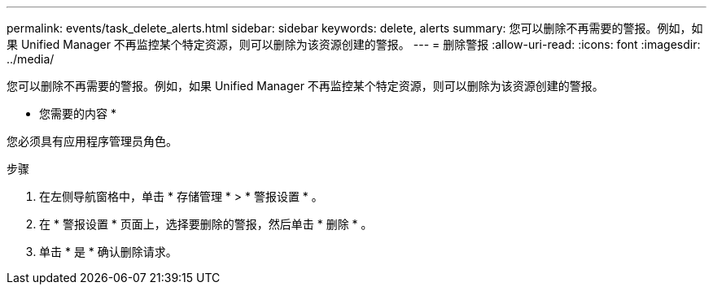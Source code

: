 ---
permalink: events/task_delete_alerts.html 
sidebar: sidebar 
keywords: delete, alerts 
summary: 您可以删除不再需要的警报。例如，如果 Unified Manager 不再监控某个特定资源，则可以删除为该资源创建的警报。 
---
= 删除警报
:allow-uri-read: 
:icons: font
:imagesdir: ../media/


[role="lead"]
您可以删除不再需要的警报。例如，如果 Unified Manager 不再监控某个特定资源，则可以删除为该资源创建的警报。

* 您需要的内容 *

您必须具有应用程序管理员角色。

.步骤
. 在左侧导航窗格中，单击 * 存储管理 * > * 警报设置 * 。
. 在 * 警报设置 * 页面上，选择要删除的警报，然后单击 * 删除 * 。
. 单击 * 是 * 确认删除请求。

